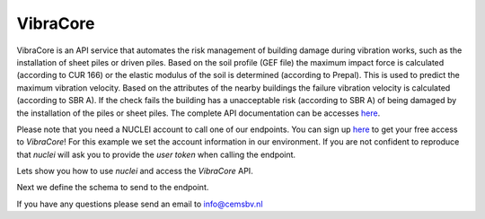 .. _vibracore:

VibraCore
================

VibraCore is an API service that automates the risk management of building
damage during vibration works, such as the installation of sheet piles or driven piles. Based on the
soil profile (GEF file) the maximum impact force is calculated (according to CUR 166) or the elastic
modulus of the soil is determined (according to Prepal). This is used to predict the maximum vibration
velocity. Based on the attributes of the nearby buildings the failure vibration velocity is calculated
(according to SBR A). If the check fails the building has a unacceptable risk (according to SBR A) of
being damaged by the installation of the piles or sheet piles.
The complete API documentation can be accesses `here <https://nuclei.cemsbv.io/#/vibracore/api>`__.

Please note that you need a NUCLEI account to call one of our endpoints.
You can sign up `here <https://nuclei.cemsbv.io/#/>`__ to get your free access to `VibraCore`!
For this example we set the account information in our environment. If you are not
confident to reproduce that `nuclei` will ask you to provide the `user token` when calling the
endpoint.

Lets show you how to use `nuclei` and access the `VibraCore` API.

.. ipython:: python

    from time import sleep

    from nuclei import NucleiClient

    # set app name
    APP = "VibraCore"

    # create session
    client = NucleiClient()

Next we define the schema to send to the endpoint.

.. ipython:: python
    :okexcept:

    # create the body to send to the VibraCore endpoint.
    schema = {
      "building_info": [
        {
          "geometry": {
            "coordinates": [
              [
                [
                  0,
                  0
                ],
                [
                  0,
                  5
                ],
                [
                  5,
                  5
                ]
              ]
            ],
            "type": "Polygon"
          },
          "metadata": {
            "ID": "1234"
          },
          "properties_cur": {
            "building_part": "vloer",
            "foundation_element": "staal",
            "installation_type": "trillen",
            "material": "beton",
            "safety_factor": 0.05,
            "vibration_direction": "vertical"
          },
          "properties_sbr_a": {
            "category": "one",
            "frequency": 30,
            "monumental": True,
            "structural_condition": "gevoelig",
            "vibration_sensitive": True,
            "vibration_type": "continu"
          }
        }
      ],
      "prediction": {
        "attenuation_constant": 1.1,
        "force": 500,
        "measurement_type": "indicatief",
        "methode_safety_factor": "CUR",
        "references_velocity": 0.9,
        "variation_coefficient": 0.02
      },
      "validation": {
        "source_location": {
          "coordinates": [
            7,
            7
          ],
          "type": "Point"
        }
      }
    }

    # call the vibracore endpoint with nuclei
    response = client.call_endpoint(APP, "/cur166/geodataframe", schema)

    # fetch the task result
    sleep(5)
    gdf = client.call_endpoint(APP, "/get-task", response)
    print(gdf)

    # plot figure
    @savefig vibracore_map.png
    gdf.plot()

If you have any questions please send an email to info@cemsbv.nl